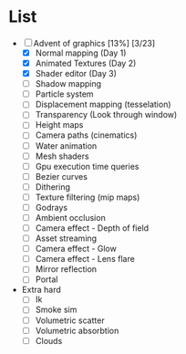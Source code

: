 

* List
- [-] Advent of graphics [13%] [3/23]
  - [X] Normal mapping (Day 1)
  - [X] Animated Textures (Day 2)
  - [X] Shader editor (Day 3)
  - [ ] Shadow mapping
  - [ ] Particle system
  - [ ] Displacement mapping (tesselation)
  - [ ] Transparency (Look through window)
  - [ ] Height maps
  - [ ] Camera paths (cinematics)
  - [ ] Water animation
  - [ ] Mesh shaders
  - [ ] Gpu execution time queries
  - [ ] Bezier curves
  - [ ] Dithering
  - [ ] Texture filtering (mip maps)
  - [ ] Godrays
  - [ ] Ambient occlusion
  - [ ] Camera effect - Depth of field
  - [ ] Asset streaming
  - [ ] Camera effect - Glow
  - [ ] Camera effect - Lens flare
  - [ ] Mirror reflection
  - [ ] Portal


- Extra hard
  - [ ] Ik
  - [ ] Smoke sim
  - [ ] Volumetric scatter
  - [ ] Volumetric absorbtion
  - [ ] Clouds
